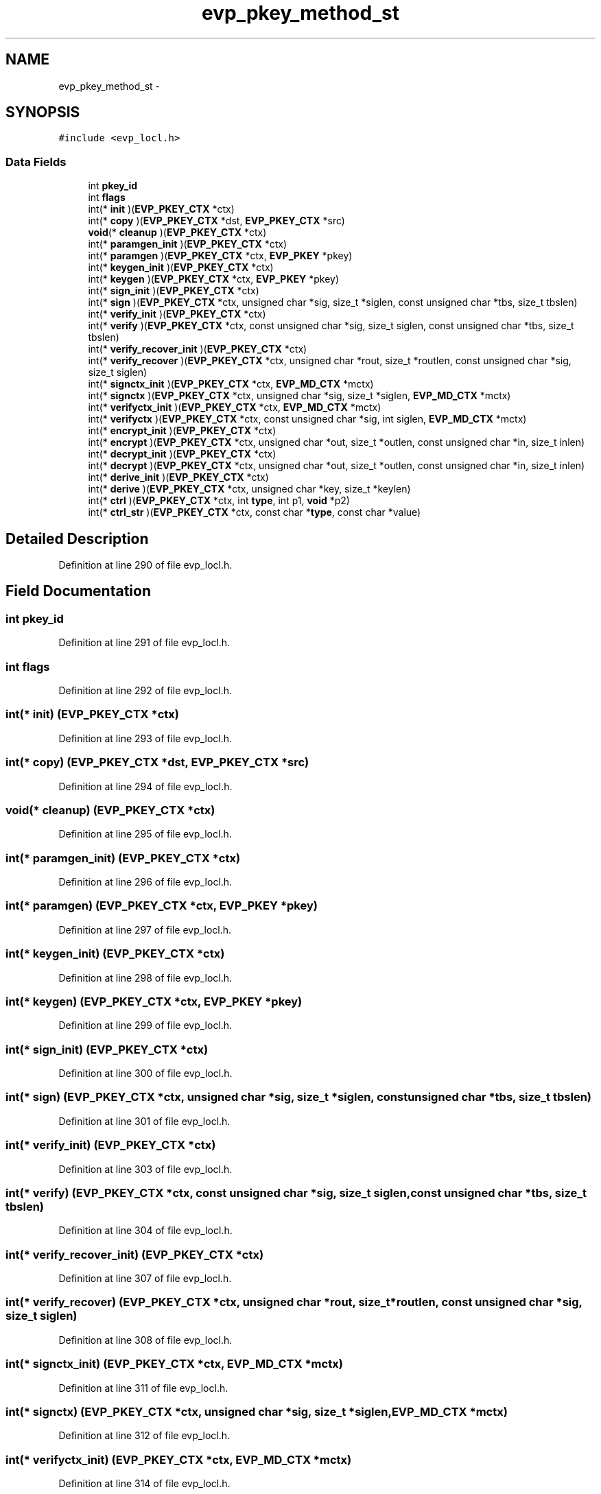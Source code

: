 .TH "evp_pkey_method_st" 3 "Fri Aug 19 2016" "s2n-doxygen-full" \" -*- nroff -*-
.ad l
.nh
.SH NAME
evp_pkey_method_st \- 
.SH SYNOPSIS
.br
.PP
.PP
\fC#include <evp_locl\&.h>\fP
.SS "Data Fields"

.in +1c
.ti -1c
.RI "int \fBpkey_id\fP"
.br
.ti -1c
.RI "int \fBflags\fP"
.br
.ti -1c
.RI "int(* \fBinit\fP )(\fBEVP_PKEY_CTX\fP *ctx)"
.br
.ti -1c
.RI "int(* \fBcopy\fP )(\fBEVP_PKEY_CTX\fP *dst, \fBEVP_PKEY_CTX\fP *src)"
.br
.ti -1c
.RI "\fBvoid\fP(* \fBcleanup\fP )(\fBEVP_PKEY_CTX\fP *ctx)"
.br
.ti -1c
.RI "int(* \fBparamgen_init\fP )(\fBEVP_PKEY_CTX\fP *ctx)"
.br
.ti -1c
.RI "int(* \fBparamgen\fP )(\fBEVP_PKEY_CTX\fP *ctx, \fBEVP_PKEY\fP *pkey)"
.br
.ti -1c
.RI "int(* \fBkeygen_init\fP )(\fBEVP_PKEY_CTX\fP *ctx)"
.br
.ti -1c
.RI "int(* \fBkeygen\fP )(\fBEVP_PKEY_CTX\fP *ctx, \fBEVP_PKEY\fP *pkey)"
.br
.ti -1c
.RI "int(* \fBsign_init\fP )(\fBEVP_PKEY_CTX\fP *ctx)"
.br
.ti -1c
.RI "int(* \fBsign\fP )(\fBEVP_PKEY_CTX\fP *ctx, unsigned char *sig, size_t *siglen, const unsigned char *tbs, size_t tbslen)"
.br
.ti -1c
.RI "int(* \fBverify_init\fP )(\fBEVP_PKEY_CTX\fP *ctx)"
.br
.ti -1c
.RI "int(* \fBverify\fP )(\fBEVP_PKEY_CTX\fP *ctx, const unsigned char *sig, size_t siglen, const unsigned char *tbs, size_t tbslen)"
.br
.ti -1c
.RI "int(* \fBverify_recover_init\fP )(\fBEVP_PKEY_CTX\fP *ctx)"
.br
.ti -1c
.RI "int(* \fBverify_recover\fP )(\fBEVP_PKEY_CTX\fP *ctx, unsigned char *rout, size_t *routlen, const unsigned char *sig, size_t siglen)"
.br
.ti -1c
.RI "int(* \fBsignctx_init\fP )(\fBEVP_PKEY_CTX\fP *ctx, \fBEVP_MD_CTX\fP *mctx)"
.br
.ti -1c
.RI "int(* \fBsignctx\fP )(\fBEVP_PKEY_CTX\fP *ctx, unsigned char *sig, size_t *siglen, \fBEVP_MD_CTX\fP *mctx)"
.br
.ti -1c
.RI "int(* \fBverifyctx_init\fP )(\fBEVP_PKEY_CTX\fP *ctx, \fBEVP_MD_CTX\fP *mctx)"
.br
.ti -1c
.RI "int(* \fBverifyctx\fP )(\fBEVP_PKEY_CTX\fP *ctx, const unsigned char *sig, int siglen, \fBEVP_MD_CTX\fP *mctx)"
.br
.ti -1c
.RI "int(* \fBencrypt_init\fP )(\fBEVP_PKEY_CTX\fP *ctx)"
.br
.ti -1c
.RI "int(* \fBencrypt\fP )(\fBEVP_PKEY_CTX\fP *ctx, unsigned char *out, size_t *outlen, const unsigned char *in, size_t inlen)"
.br
.ti -1c
.RI "int(* \fBdecrypt_init\fP )(\fBEVP_PKEY_CTX\fP *ctx)"
.br
.ti -1c
.RI "int(* \fBdecrypt\fP )(\fBEVP_PKEY_CTX\fP *ctx, unsigned char *out, size_t *outlen, const unsigned char *in, size_t inlen)"
.br
.ti -1c
.RI "int(* \fBderive_init\fP )(\fBEVP_PKEY_CTX\fP *ctx)"
.br
.ti -1c
.RI "int(* \fBderive\fP )(\fBEVP_PKEY_CTX\fP *ctx, unsigned char *key, size_t *keylen)"
.br
.ti -1c
.RI "int(* \fBctrl\fP )(\fBEVP_PKEY_CTX\fP *ctx, int \fBtype\fP, int p1, \fBvoid\fP *p2)"
.br
.ti -1c
.RI "int(* \fBctrl_str\fP )(\fBEVP_PKEY_CTX\fP *ctx, const char *\fBtype\fP, const char *value)"
.br
.in -1c
.SH "Detailed Description"
.PP 
Definition at line 290 of file evp_locl\&.h\&.
.SH "Field Documentation"
.PP 
.SS "int pkey_id"

.PP
Definition at line 291 of file evp_locl\&.h\&.
.SS "int flags"

.PP
Definition at line 292 of file evp_locl\&.h\&.
.SS "int(* init) (\fBEVP_PKEY_CTX\fP *ctx)"

.PP
Definition at line 293 of file evp_locl\&.h\&.
.SS "int(* copy) (\fBEVP_PKEY_CTX\fP *dst, \fBEVP_PKEY_CTX\fP *src)"

.PP
Definition at line 294 of file evp_locl\&.h\&.
.SS "\fBvoid\fP(* cleanup) (\fBEVP_PKEY_CTX\fP *ctx)"

.PP
Definition at line 295 of file evp_locl\&.h\&.
.SS "int(* paramgen_init) (\fBEVP_PKEY_CTX\fP *ctx)"

.PP
Definition at line 296 of file evp_locl\&.h\&.
.SS "int(* paramgen) (\fBEVP_PKEY_CTX\fP *ctx, \fBEVP_PKEY\fP *pkey)"

.PP
Definition at line 297 of file evp_locl\&.h\&.
.SS "int(* keygen_init) (\fBEVP_PKEY_CTX\fP *ctx)"

.PP
Definition at line 298 of file evp_locl\&.h\&.
.SS "int(* keygen) (\fBEVP_PKEY_CTX\fP *ctx, \fBEVP_PKEY\fP *pkey)"

.PP
Definition at line 299 of file evp_locl\&.h\&.
.SS "int(* sign_init) (\fBEVP_PKEY_CTX\fP *ctx)"

.PP
Definition at line 300 of file evp_locl\&.h\&.
.SS "int(* sign) (\fBEVP_PKEY_CTX\fP *ctx, unsigned char *sig, size_t *siglen, const unsigned char *tbs, size_t tbslen)"

.PP
Definition at line 301 of file evp_locl\&.h\&.
.SS "int(* verify_init) (\fBEVP_PKEY_CTX\fP *ctx)"

.PP
Definition at line 303 of file evp_locl\&.h\&.
.SS "int(* verify) (\fBEVP_PKEY_CTX\fP *ctx, const unsigned char *sig, size_t siglen, const unsigned char *tbs, size_t tbslen)"

.PP
Definition at line 304 of file evp_locl\&.h\&.
.SS "int(* verify_recover_init) (\fBEVP_PKEY_CTX\fP *ctx)"

.PP
Definition at line 307 of file evp_locl\&.h\&.
.SS "int(* verify_recover) (\fBEVP_PKEY_CTX\fP *ctx, unsigned char *rout, size_t *routlen, const unsigned char *sig, size_t siglen)"

.PP
Definition at line 308 of file evp_locl\&.h\&.
.SS "int(* signctx_init) (\fBEVP_PKEY_CTX\fP *ctx, \fBEVP_MD_CTX\fP *mctx)"

.PP
Definition at line 311 of file evp_locl\&.h\&.
.SS "int(* signctx) (\fBEVP_PKEY_CTX\fP *ctx, unsigned char *sig, size_t *siglen, \fBEVP_MD_CTX\fP *mctx)"

.PP
Definition at line 312 of file evp_locl\&.h\&.
.SS "int(* verifyctx_init) (\fBEVP_PKEY_CTX\fP *ctx, \fBEVP_MD_CTX\fP *mctx)"

.PP
Definition at line 314 of file evp_locl\&.h\&.
.SS "int(* verifyctx) (\fBEVP_PKEY_CTX\fP *ctx, const unsigned char *sig, int siglen, \fBEVP_MD_CTX\fP *mctx)"

.PP
Definition at line 315 of file evp_locl\&.h\&.
.SS "int(* encrypt_init) (\fBEVP_PKEY_CTX\fP *ctx)"

.PP
Definition at line 317 of file evp_locl\&.h\&.
.SS "int(* encrypt) (\fBEVP_PKEY_CTX\fP *ctx, unsigned char *out, size_t *outlen, const unsigned char *in, size_t inlen)"

.PP
Definition at line 318 of file evp_locl\&.h\&.
.SS "int(* decrypt_init) (\fBEVP_PKEY_CTX\fP *ctx)"

.PP
Definition at line 320 of file evp_locl\&.h\&.
.SS "int(* decrypt) (\fBEVP_PKEY_CTX\fP *ctx, unsigned char *out, size_t *outlen, const unsigned char *in, size_t inlen)"

.PP
Definition at line 321 of file evp_locl\&.h\&.
.SS "int(* derive_init) (\fBEVP_PKEY_CTX\fP *ctx)"

.PP
Definition at line 323 of file evp_locl\&.h\&.
.SS "int(* derive) (\fBEVP_PKEY_CTX\fP *ctx, unsigned char *key, size_t *keylen)"

.PP
Definition at line 324 of file evp_locl\&.h\&.
.SS "int(* ctrl) (\fBEVP_PKEY_CTX\fP *ctx, int \fBtype\fP, int p1, \fBvoid\fP *p2)"

.PP
Definition at line 325 of file evp_locl\&.h\&.
.SS "int(* ctrl_str) (\fBEVP_PKEY_CTX\fP *ctx, const char *\fBtype\fP, const char *value)"

.PP
Definition at line 326 of file evp_locl\&.h\&.

.SH "Author"
.PP 
Generated automatically by Doxygen for s2n-doxygen-full from the source code\&.
